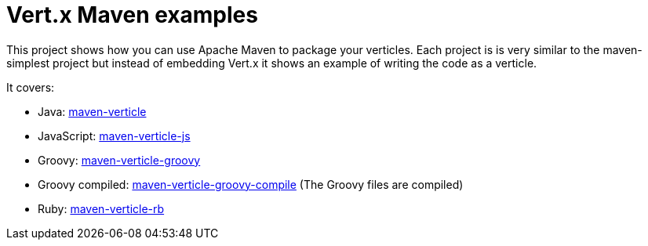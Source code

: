 = Vert.x Maven examples


This project shows how you can use Apache Maven to package your verticles. Each project is is very similar to the
maven-simplest project but instead of embedding Vert.x it shows an example of writing the code as a verticle.

It covers:

* Java: link:maven-verticle[]
* JavaScript: link:maven-verticle-js[]
* Groovy: link:maven-verticle-groovy[]
* Groovy compiled: link:maven-verticle-groovy-compile[] (The Groovy files are compiled)
* Ruby: link:maven-verticle-rb[]



